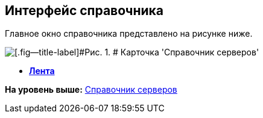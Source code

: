 [[ariaid-title1]]
== Интерфейс справочника

Главное окно справочника представлено на рисунке ниже.

image::images/serv_Main.png[[.fig--title-label]#Рис. 1. # Карточка 'Справочник серверов']

* *xref:../pages/serv_Interface_Ribbon.adoc[Лента]* +

*На уровень выше:* xref:../pages/ServerDirectory.adoc[Справочник серверов]
